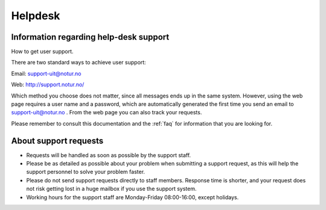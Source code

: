 

Helpdesk
========


Information regarding help-desk support
---------------------------------------

How to get user support.

There are two standard ways to achieve user support:

Email: support-uit@notur.no

Web: `http://support.notur.no/ <http://support.notur.no/>`_

Which method you choose does not matter, since all messages ends up in
the same system. However, using the web page requires a user name and a
password, which are automatically generated the first time you
send an email to support-uit@notur.no .
From the web page you can also track your requests.

Please remember to consult this documentation and the :ref:`faq` for 
information that you are looking for.

 

About support requests
----------------------

* Requests will be handled as soon as possible by the support staff.
* Please be as detailed as possible about your problem when submitting
  a support request, as this will help the support personnel to solve
  your problem faster.
* Please do not send support requests directly to staff members. 
  Response time is shorter, and your request does not risk getting
  lost in a huge mailbox if you use the support system. 
* Working hours for the support staff are Monday-Friday
  08:00-16:00, except holidays. 

.. vim:ft=rst
